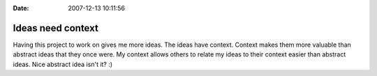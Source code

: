 :Date: 2007-12-13 10:11:56

Ideas need context
==================

Having this project to work on gives me more ideas. The ideas have
context. Context makes them more valuable than abstract ideas that
they once were. My context allows others to relate my ideas to
their context easier than abstract ideas. Nice abstract idea isn't
it? :)



